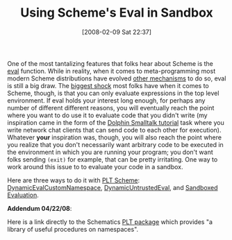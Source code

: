 #+POSTID: 49
#+DATE: [2008-02-09 Sat 22:37]
#+OPTIONS: toc:nil num:nil todo:nil pri:nil tags:nil ^:nil TeX:nil
#+CATEGORY: Link
#+TAGS: PLT, Programming Language, Scheme
#+TITLE: Using Scheme's Eval in Sandbox

One of the most tantalizing features that folks hear about Scheme is the [[http://www.schemers.org/Documents/Standards/R5RS/HTML/r5rs-Z-H-9.html#%_idx_578][eval]] function. While in reality, when it comes to meta-programming most modern Scheme distributions have evolved [[http://download.plt-scheme.org/doc/372/html/mzscheme/mzscheme-Z-H-12.html#node_chap_12][other mechanisms]] to do so, eval is still a big draw. The [[http://groups.google.com/group/plt-scheme/browse_thread/thread/46c3f636f5e9afae/da8679b59995d348?hl=en&lnk=gst&q=eval#da8679b59995d348][biggest shock]] most folks have when it comes to Scheme, though, is that you can only evaluate expressions in the top level environment. If eval holds your interest long enough, for perhaps any number of different different reasons, you will eventually reach the point where you want to do use it to evaluate code that you didn't write (my inspiration came in the form of the [[http://www.object-arts.com/][Dolphin Smalltalk tutorial]] task where you write network chat clients that can send code to each other for execution). Whatever *your* inspiration was, though, you will also reach the point where you realize that you don't necessarily want arbitrary code to be executed in the environment in which you are running your program; you don't want folks sending =(exit)= for example, that can be pretty irritating. One way to work around this issue to to evaluate your code in a sandbox.

Here are three ways to do it with [[http://www.plt-scheme.org/][PLT Scheme]]: [[http://schemecookbook.org/Cookbook/DynamicEvalCustomNamespace][DynamicEvalCustomNamespace]], [[http://schemecookbook.org/Cookbook/DynamicUntrustedEval][DynamicUntrustedEval]], and [[http://download.plt-scheme.org/doc/372/html/mzlib/mzlib-Z-H-41.html#node_chap_41][Sandboxed Evaluation]].

*Addendum 04/22/08*: 

Here is a link directly to the Schematics [[http://planet.plt-scheme.org/display.ss?package=namespace.plt&owner=schematics][PLT package]] which provides "a library of useful procedures on namespaces".



